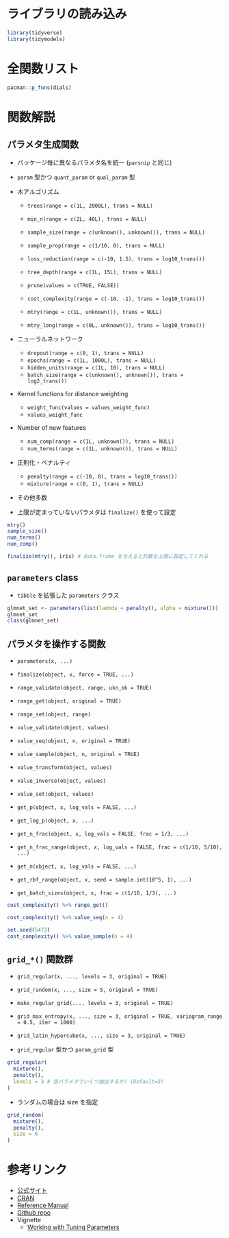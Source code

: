 #+STARTUP: folded indent inlineimages latexpreview
#+PROPERTY: header-args:R :session *R:dials* :width 640 :height 480 :results output

* ライブラリの読み込み
  
#+begin_src R :results silent
library(tidyverse)
library(tidymodels)
#+end_src

* 全関数リスト

#+begin_src R
pacman::p_funs(dials)
#+end_src

#+RESULTS:
#+begin_example
 [1] "activation"           "batch_size"           "cost"                
 [4] "cost_complexity"      "deg_free"             "degree"              
 [7] "degree_int"           "dist_power"           "dropout"             
[10] "encode_unit"          "epochs"               "finalize"            
[13] "freq_cut"             "get_batch_sizes"      "get_log_p"           
[16] "get_n"                "get_n_frac"           "get_n_frac_range"    
[19] "get_p"                "get_rbf_range"        "grid_latin_hypercube"
[22] "grid_max_entropy"     "grid_random"          "grid_regular"        
[25] "has_unknowns"         "hidden_units"         "is_unknown"          
[28] "kernel_offset"        "Laplace"              "learn_rate"          
[31] "loss_reduction"       "margin"               "max_times"           
[34] "max_tokens"           "min_dist"             "min_n"               
[37] "min_times"            "min_unique"           "mixture"             
[40] "mtry"                 "mtry_long"            "neighbors"           
[43] "new_qual_param"       "new_quant_param"      "num_breaks"          
[46] "num_comp"             "num_hash"             "num_terms"           
[49] "over_ratio"           "param_set"            "parameters"          
[52] "parameters_constr"    "penalty"              "prod_degree"         
[55] "prune"                "prune_method"         "range_get"           
[58] "range_set"            "range_validate"       "rbf_sigma"           
[61] "sample_prop"          "sample_size"          "scale_factor"        
[64] "signed_hash"          "smoothness"           "spline_degree"       
[67] "surv_dist"            "threshold"            "token"               
[70] "tree_depth"           "trees"                "under_ratio"         
[73] "unique_cut"           "unknown"              "value_inverse"       
[76] "value_sample"         "value_seq"            "value_set"           
[79] "value_transform"      "value_validate"       "values_activation"   
[82] "values_prune_method"  "values_surv_dist"     "values_token"        
[85] "values_weight_func"   "values_weight_scheme" "weight"              
[88] "weight_func"          "weight_scheme"        "window_size"
#+end_example

* 関数解説
** パラメタ生成関数

- パッケージ毎に異なるパラメタ名を統一 (=parsnip= と同じ)
- =param= 型かつ =quant_param= or =qual_param= 型

- 木アルゴリズム
  - =trees(range = c(1L, 2000L), trans = NULL)=
  - =min_n(range = c(2L, 40L), trans = NULL)=
  - =sample_size(range = c(unknown(), unknown()), trans = NULL)=
  - =sample_prop(range = c(1/10, 0), trans = NULL)=
  - =loss_reduction(range = c(-10, 1.5), trans = log10_trans())=
  - =tree_depth(range = c(1L, 15L), trans = NULL)=
  - =prune(values = c(TRUE, FALSE))=
  - =cost_complexity(range = c(-10, -1), trans = log10_trans())=

  - =mtry(range = c(1L, unknown()), trans = NULL)=
  - =mtry_long(range = c(0L, unknown()), trans = log10_trans())=

- ニューラルネットワーク
  - =dropout(range = c(0, 1), trans = NULL)=
  - =epochs(range = c(1L, 1000L), trans = NULL)=
  - =hidden_units(range = c(1L, 10), trans = NULL)=
  - =batch_size(range = c(unknown(), unknown()), trans = log2_trans())=

- Kernel functions for distance weighting
  - =weight_func(values = values_weight_func)=
  - =values_weight_func=

- Number of new features
  - =num_comp(range = c(1L, unknown()), trans = NULL)=
  - =num_terms(range = c(1L, unknown()), trans = NULL)=

- 正則化・ペナルティ
  - =penalty(range = c(-10, 0), trans = log10_trans())=
  - =mixture(range = c(0, 1), trans = NULL)=

- その他多数

- 上限が定まっていないパラメタは =finalize()= を使って設定
#+begin_src R
mtry()
sample_size()
num_terms()
num_comp()

finalize(mtry(), iris) # data.frame を与えると列数を上限に設定してくれる
#+end_src

#+RESULTS:
#+begin_example
# Randomly Selected Predictors  (quantitative)
Range: [1, ?]

# Observations Sampled  (quantitative)
Range: [?, ?]

# Model Terms  (quantitative)
Range: [1, ?]

# Components  (quantitative)
Range: [1, ?]

# Randomly Selected Predictors  (quantitative)
Range: [1, 5]
#+end_example

** =parameters= class

- =tibble= を拡張した =parameters= クラス
#+begin_src R
glmnet_set <- parameters(list(lambda = penalty(), alpha = mixture()))
glmnet_set
class(glmnet_set)
#+end_src

#+RESULTS:
: Collection of 2 parameters for tuning
: 
:      id parameter type object class
:  lambda        penalty    nparam[+]
:   alpha        mixture    nparam[+]
: [1] "parameters" "tbl_df"     "tbl"        "data.frame"

** パラメタを操作する関数

- =parameters(x, ...)=
- =finalize(object, x, force = TRUE, ...)=

- =range_validate(object, range, ukn_ok = TRUE)=
- =range_get(object, original = TRUE)=
- =range_set(object, range)=

- =value_validate(object, values)=
- =value_seq(object, n, original = TRUE)=
- =value_sample(object, n, original = TRUE)=
- =value_transform(object, values)=
- =value_inverse(object, values)=
- =value_set(object, values)=

- =get_p(object, x, log_vals = FALSE, ...)=
- =get_log_p(object, x, ...)=
- =get_n_frac(object, x, log_vals = FALSE, frac = 1/3, ...)=
- =get_n_frac_range(object, x, log_vals = FALSE, frac = c(1/10, 5/10), ...)=
- =get_n(object, x, log_vals = FALSE, ...)=
- =get_rbf_range(object, x, seed = sample.int(10^5, 1), ...)=
- =get_batch_sizes(object, x, frac = c(1/10, 1/3), ...)=

#+begin_src R
cost_complexity() %>% range_get()
#+end_src

#+RESULTS:
: $lower
: [1] 1e-10
: 
: $upper
: [1] 0.1

#+begin_src R
cost_complexity() %>% value_seq(n = 4)
#+end_src

#+RESULTS:
: [1] 1e-10 1e-07 1e-04 1e-01

#+begin_src R
set.seed(5473)
cost_complexity() %>% value_sample(n = 4)
#+end_src

#+RESULTS:
: [1] 6.905948e-09 8.463338e-04 3.448626e-06 5.902285e-10

** =grid_*()= 関数群

- =grid_regular(x, ..., levels = 3, original = TRUE)=
- =grid_random(x, ..., size = 5, original = TRUE)=
- =make_regular_grid(..., levels = 3, original = TRUE)=
- =grid_max_entropy(x, ..., size = 3, original = TRUE, variogram_range = 0.5, iter = 1000)=
- =grid_latin_hypercube(x, ..., size = 3, original = TRUE)=

- =grid_regular= 型かつ =param_grid= 型
#+begin_src R :results value :colnames yes
grid_regular(
  mixture(),
  penalty(),
  levels = 3 # 各パラメタでいくつ抽出するか? (Default=3)
)
#+end_src

#+RESULTS:
| mixture | penalty |
|---------+---------|
|       0 |   1e-10 |
|     0.5 |   1e-10 |
|       1 |   1e-10 |
|       0 |   1e-05 |
|     0.5 |   1e-05 |
|       1 |   1e-05 |
|       0 |       1 |
|     0.5 |       1 |
|       1 |       1 |

- ランダムの場合は size を指定
#+begin_src R :results value :colnames yes
grid_random(
  mixture(),
  penalty(),
  size = 6 
)
#+end_src

#+RESULTS:
|           mixture |              penalty |
|-------------------+----------------------|
| 0.175451813265681 | 4.97041574005604e-10 |
| 0.242712671170011 | 7.14818850305021e-10 |
| 0.898300575790927 |    0.657460337686803 |
| 0.838401368120685 | 3.09568106895613e-08 |
| 0.890736233210191 |  0.00579461619229725 |
| 0.901473781093955 |   0.0146150074513335 |

* 参考リンク

- [[https://tidymodels.github.io/dials/][公式サイト]]
- [[https://cloud.r-project.org/web/packages/dials/index.html][CRAN]]
- [[https://cloud.r-project.org/web/packages/dials/dials.pdf][Reference Manual]]
- [[https://github.com/tidymodels/dials][Github repo]]
- Vignette
  - [[https://cloud.r-project.org/web/packages/dials/vignettes/Basics.html][Working with Tuning Parameters]]
